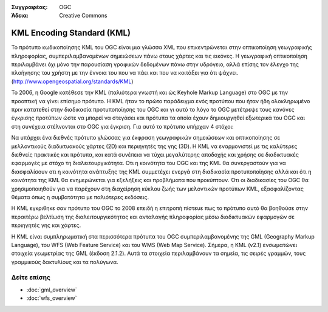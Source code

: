 .. Βοήθημα:
  Writing tips describe what content should be in the following section.

.. Βοήθημα:
  Metadata about this document

:Συγγραφέας: OGC
:Άδεια: Creative Commons

.. Βοήθημα:
  The following becomes a HTML anchor for hyperlinking to this page

.. _kml-overview:

.. Βοήθημα: 
  Project logos are stored here:
    https://svn.osgeo.org/osgeo/livedvd/gisvm/trunk/doc/images/project_logos/
  and accessed here:
    ../../images/project_logos/<filename>
  A symbolic link to the images directory is created during the build process.

.. image:: ../../images/project_logos/logo-OGC-left.png
  :scale: 100 %
  :alt: OGC logo
  :align: right

.. image:: ../../images/project_logos/logo-OGC-right.png
  :scale: 100 %
  :alt: OGC logo
  :align: right

.. Writing Tip: Name of application

KML Encoding Standard (KML)
===========================

.. Βοήθημα:
  1 paragraph or 2 defining what the standard is.

Το πρότυπο κωδικοποίησης KML του OGC είναι μια γλώσσα XML που επικεντρώνεται στην οπτικοποίηση γεωγραφικής πληροφορίας, συμπεριλαμβανομένων σημειώσεων πάνω στους χάρτες και τις εικόνες. Η γεωγραφική οπτικοποίηση περιλαμβάνει όχι μόνο την παρουσίαση γραφικών δεδομένων πάνω στην υδρόγειο, αλλά επίσης τον έλεγχο της πλοήγησης του χρήστη με την έννοια του που να πάει και που να κοιτάξει για ότι ψάχνει. (http://www.opengeospatial.org/standards/KML)

.. image:: ../../images/standards/kml.jpg
  :scale: 55%
  :alt: KML in Context

Το 2006, η Google κατέθεσε την KML (παλιότερα γνωστή και ώς Keyhole Markup Language) στο OGC με την προοπτική να γίνει επίσημο πρότυπο. Η KML ήταν το πρώτο παράδειγμα ενός προτύπου που ήταν ήδη ολοκληρωμένο πριν κατατεθεί στην διαδικασία προτυποποίησης του OGC και γι αυτό το λόγο το OGC μετέτρεψε τους κανόνες έγκρισης προτύπων ώστε να μπορεί να στεγάσει και πρότυπα τα οποία έχουν δημιουργηθεί εξωτερικά του OGC και στη συνέχεια στέλνονται στο OGC για έγκριση. Για αυτό το πρότυπο υπήρχαν 4 στόχοι:

Να υπάρχει ένα διεθνές πρότυπο γλώσσας για έκφραση γεωγραφικών σημειώσεων και οπτικοποίησης σε μελλοντικούς διαδικτυακούς χάρτες (2D) και περιηγητές της γης (3D).
Η KML να εναρμονιστεί με τις καλύτερες διεθνείς πρακτικές και πρότυπα, και κατά συνέπεια να τύχει μεγαλύτερης αποδοχής και χρήσης σε διαδικτυακές εφαρμογές με στόχο τη διαλειτουργικότητα.
Οτι η κοινότητα του OGC και της KML θα συνεργαστούν για να διασφαλίσουν οτι η κοινότητα ανάπτυξης της KML συμμετέχει ενεργά στη διαδικασία προτυποποίησης αλλά και ότι η κοινότητα της  KML θα ενημερώνεται για εξελήξεις και προβλήματα που προκύπτουν.
Ότι οι διαδικασίες του OGC θα χρησιμοποιηθούν για να παρέχουν στη διαχείρηση κύκλου ζωής των μελοντικών προτύπων KML, εξασφαλίζοντας θέματα όπως η συμβατότητα με παλιότερες εκδόσεις.

Η KML εγκριθηκε σαν πρότυπο του OGC το 2008 επειδή η επιτροπή πίστευε πως το πρότυπο αυτό θα βοηθούσε στην περαιτέρω βελτίωση της διαλειτουργικότητας και ανταλαγής πληροφορίας μέσω διαδικτυακών εφαρμογών σε περιηγητές γης και χάρτες.
 
Η KML είναι συμπληρωματική στα περισσότερα πρότυπα του OGC συμπεριλαμβανομένης της GML (Geography Markup Language), του WFS (Web Feature Service) και του WMS (Web Map Service). Σήμερα, η KML (v2.1) ενσωματώνει στοιχεία γεωμετρίας της GML (έκδοση 2.1.2). Αυτά τα στοιχεία περιλαμβάνουν τα σημεία, τις σειρές γραμμών, τους γραμμικούς δακτυλίους και τα πολύγωνα.

Δείτε επίσης
--------

.. Βοήθημα:
  Describe Similar standard

* :doc:`gml_overview`
* :doc:`wfs_overview`
